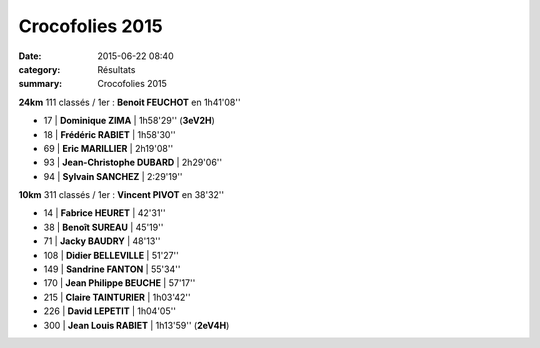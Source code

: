 Crocofolies 2015
================

:date: 2015-06-22 08:40
:category: Résultats
:summary: Crocofolies 2015

|Crocofolies 2015|

**24km**
111 classés / 1er : **Benoit FEUCHOT** en 1h41'08''

- 17      | **Dominique ZIMA**         | 1h58'29'' (**3eV2H**)
- 18      | **Frédéric RABIET**        | 1h58'30''
- 69      | **Eric MARILLIER**         | 2h19'08''
- 93      | **Jean-Christophe DUBARD** | 2h29'06''
- 94      | **Sylvain SANCHEZ**        | 2:29'19''   

**10km**
311 classés / 1er : **Vincent PIVOT** en 38'32''

- 14      | **Fabrice HEURET**         | 42'31''
- 38      | **Benoît SUREAU**          | 45'19''
- 71      | **Jacky BAUDRY**           | 48'13''
- 108     | **Didier BELLEVILLE**      | 51'27''
- 149     | **Sandrine FANTON**        | 55'34''
- 170     | **Jean Philippe BEUCHE**   | 57'17''
- 215     | **Claire TAINTURIER**      | 1h03'42''
- 226     | **David LEPETIT**          | 1h04'05''
- 300     | **Jean Louis RABIET**      | 1h13'59'' (**2eV4H**)


|Crocofolies 2015 #0|

.. |Crocofolies 2015| image:: http://assets.acr-dijon.org/old/httpimgover-blog-kiwicom149288520150622-ob_ef82ce_jean-louis1.jpg
.. |Crocofolies 2015 #0| image:: http://assets.acr-dijon.org/old/httpimgover-blog-kiwicom149288520150622-ob_e9d095_david2.jpg
